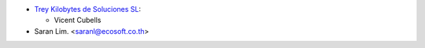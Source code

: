 * `Trey Kilobytes de Soluciones SL <https://www.trey.es>`__:

  * Vicent Cubells

* Saran Lim. <saranl@ecosoft.co.th>
